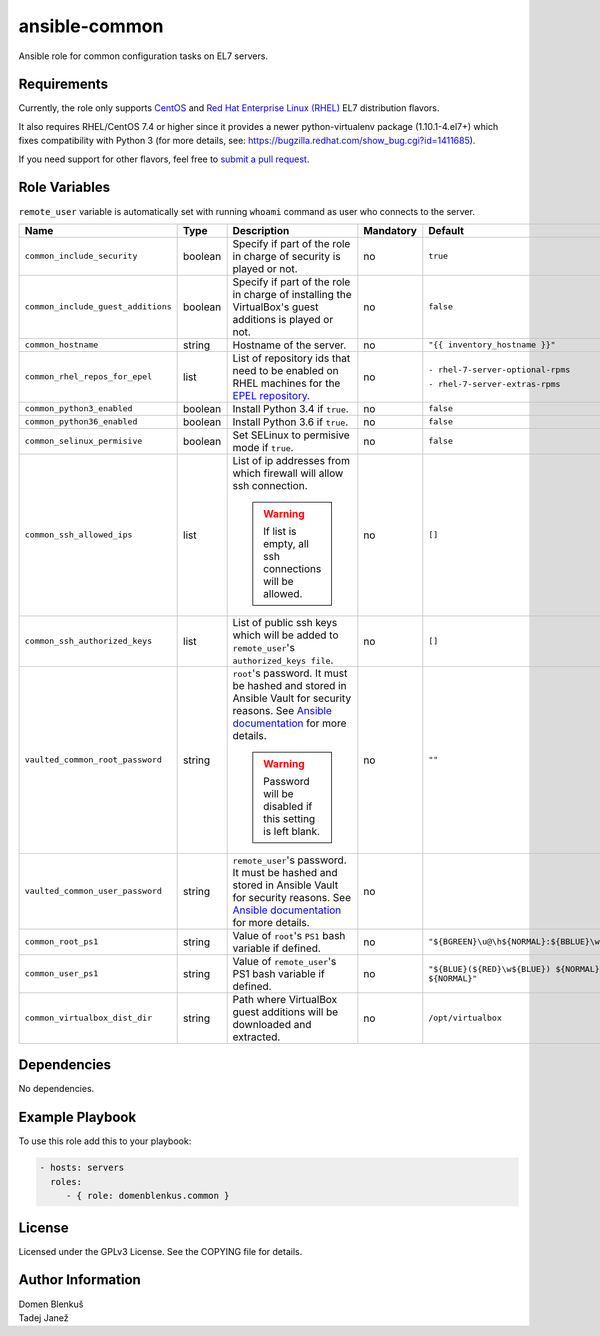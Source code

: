 ansible-common
==============

Ansible role for common configuration tasks on EL7 servers.

Requirements
------------

Currently, the role only supports `CentOS`_ and
`Red Hat Enterprise Linux (RHEL)`_ EL7 distribution flavors.

It also requires RHEL/CentOS 7.4 or higher since it provides a newer
python-virtualenv package (1.10.1-4.el7+) which fixes compatibility with
Python 3 (for more details,
see: https://bugzilla.redhat.com/show_bug.cgi?id=1411685).

If you need support for other flavors, feel free to `submit a pull request`_.

.. _CentOS: https://www.centos.org/
.. _Red Hat Enterprise Linux (RHEL):
  https://www.redhat.com/en/technologies/linux-platforms/enterprise-linux
.. _submit a pull request:
  https://github.com/dblenkus/ansible-common/pull/new/master

Role Variables
--------------

``remote_user`` variable is automatically set with running ``whoami``
command as user who connects to the server.

+------------------------------------+----------+-------------------------------------------+-----------+----------------------------------------------------------------+
|                Name                |   Type   |                Description                | Mandatory |                            Default                             |
+====================================+==========+===========================================+===========+================================================================+
| ``common_include_security``        |  boolean | Specify if part of the role in charge of  |     no    | ``true``                                                       |
|                                    |          | security is played or not.                |           |                                                                |
+------------------------------------+----------+-------------------------------------------+-----------+----------------------------------------------------------------+
| ``common_include_guest_additions`` |  boolean | Specify if part of the role in charge of  |     no    | ``false``                                                      |
|                                    |          | installing the VirtualBox's guest         |           |                                                                |
|                                    |          | additions is played or not.               |           |                                                                |
+------------------------------------+----------+-------------------------------------------+-----------+----------------------------------------------------------------+
| ``common_hostname``                |  string  | Hostname of the server.                   |     no    | ``"{{ inventory_hostname }}"``                                 |
+------------------------------------+----------+-------------------------------------------+-----------+----------------------------------------------------------------+
| ``common_rhel_repos_for_epel``     |   list   | List of repository ids that need to be    |     no    | ``- rhel-7-server-optional-rpms``                              |
|                                    |          | enabled on RHEL machines for the `EPEL    |           |                                                                |
|                                    |          | repository`_.                             |           | ``- rhel-7-server-extras-rpms``                                |
+------------------------------------+----------+-------------------------------------------+-----------+----------------------------------------------------------------+
| ``common_python3_enabled``         |  boolean | Install Python 3.4 if ``true``.           |     no    | ``false``                                                      |
+------------------------------------+----------+-------------------------------------------+-----------+----------------------------------------------------------------+
| ``common_python36_enabled``        |  boolean | Install Python 3.6 if ``true``.           |     no    | ``false``                                                      |
+------------------------------------+----------+-------------------------------------------+-----------+----------------------------------------------------------------+
| ``common_selinux_permisive``       |  boolean | Set SELinux to permisive mode if ``true``.|     no    | ``false``                                                      |
+------------------------------------+----------+-------------------------------------------+-----------+----------------------------------------------------------------+
| ``common_ssh_allowed_ips``         |   list   | List of ip addresses from which firewall  |     no    | ``[]``                                                         |
|                                    |          | will allow ssh connection.                |           |                                                                |
|                                    |          |                                           |           |                                                                |
|                                    |          | .. WARNING::                              |           |                                                                |
|                                    |          |    If list is empty, all ssh connections  |           |                                                                |
|                                    |          |    will be allowed.                       |           |                                                                |
+------------------------------------+----------+-------------------------------------------+-----------+----------------------------------------------------------------+
| ``common_ssh_authorized_keys``     |   list   | List of public ssh keys which will be     |     no    | ``[]``                                                         |
|                                    |          | added to ``remote_user``'s                |           |                                                                |
|                                    |          | ``authorized_keys file``.                 |           |                                                                |
+------------------------------------+----------+-------------------------------------------+-----------+----------------------------------------------------------------+
| ``vaulted_common_root_password``   |  string  | ``root``'s password. It must be hashed    |     no    | ``""``                                                         |
|                                    |          | and stored in Ansible Vault for security  |           |                                                                |
|                                    |          | reasons. See `Ansible documentation`_ for |           |                                                                |
|                                    |          | more details.                             |           |                                                                |
|                                    |          |                                           |           |                                                                |
|                                    |          | .. WARNING::                              |           |                                                                |
|                                    |          |    Password will be disabled if this      |           |                                                                |
|                                    |          |    setting is left blank.                 |           |                                                                |
+------------------------------------+----------+-------------------------------------------+-----------+----------------------------------------------------------------+
| ``vaulted_common_user_password``   |  string  | ``remote_user``'s password. It must be    |     no    |                                                                |
|                                    |          | hashed and stored in Ansible Vault for    |           |                                                                |
|                                    |          | security reasons. See `Ansible            |           |                                                                |
|                                    |          | documentation`_ for more details.         |           |                                                                |
+------------------------------------+----------+-------------------------------------------+-----------+----------------------------------------------------------------+
| ``common_root_ps1``                |  string  | Value of ``root``'s ``PS1`` bash variable |     no    | ``"${BGREEN}\u@\h${NORMAL}:${BBLUE}\w${NORMAL}\\$"``           |
|                                    |          | if defined.                               |           |                                                                |
+------------------------------------+----------+-------------------------------------------+-----------+----------------------------------------------------------------+
| ``common_user_ps1``                |  string  | Value of ``remote_user``'s PS1 bash       |     no    | ``"${BLUE}(${RED}\w${BLUE}) ${NORMAL}\h ${RED}\\$ ${NORMAL}"`` |
|                                    |          | variable if defined.                      |           |                                                                |
+------------------------------------+----------+-------------------------------------------+-----------+----------------------------------------------------------------+
| ``common_virtualbox_dist_dir``     |  string  | Path where VirtualBox guest additions     |     no    | ``/opt/virtualbox``                                            |
|                                    |          | will be downloaded and extracted.         |           |                                                                |
+------------------------------------+----------+-------------------------------------------+-----------+----------------------------------------------------------------+

.. _Ansible documentation: http://docs.ansible.com/ansible/faq.html#how-do-i-generate-crypted-passwords-for-the-user-module
.. _EPEL repository: https://fedoraproject.org/wiki/EPEL

Dependencies
------------

No dependencies.

Example Playbook
----------------

To use this role add this to your playbook:

.. code-block:: yaml

    - hosts: servers
      roles:
         - { role: domenblenkus.common }

License
-------

Licensed under the GPLv3 License. See the COPYING file for details.

Author Information
------------------

| Domen Blenkuš
| Tadej Janež
